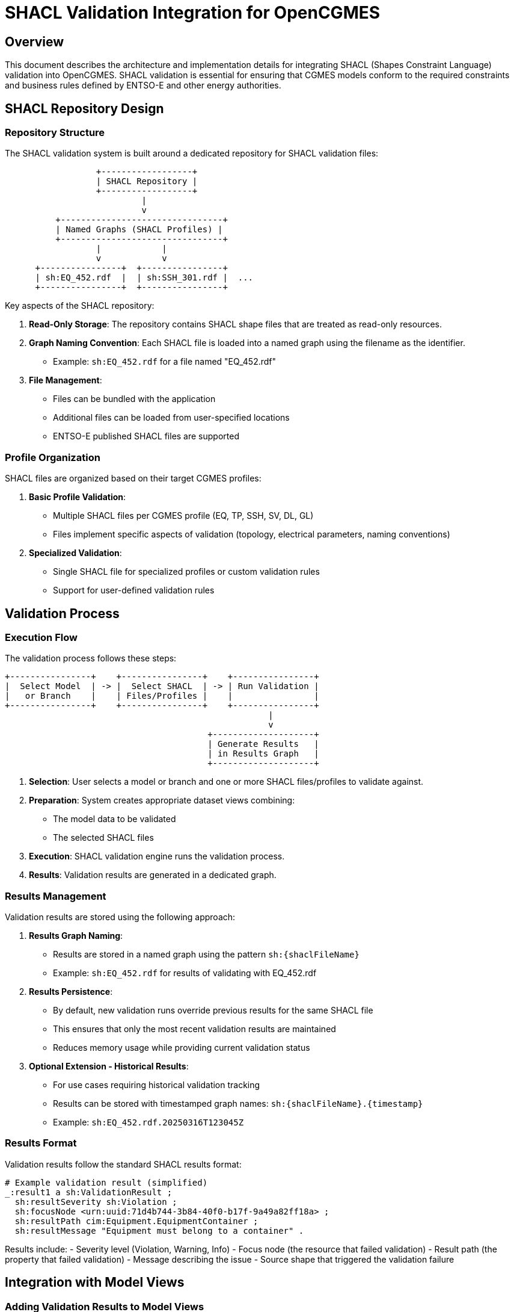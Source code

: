 # SHACL Validation Integration for OpenCGMES

## Overview

This document describes the architecture and implementation details for integrating SHACL (Shapes Constraint Language) validation into OpenCGMES. SHACL validation is essential for ensuring that CGMES models conform to the required constraints and business rules defined by ENTSO-E and other energy authorities.

## SHACL Repository Design

### Repository Structure

The SHACL validation system is built around a dedicated repository for SHACL validation files:

```
                  +------------------+
                  | SHACL Repository |
                  +------------------+
                           |
                           v
          +--------------------------------+
          | Named Graphs (SHACL Profiles) |
          +--------------------------------+
                  |            |
                  v            v
      +----------------+  +----------------+
      | sh:EQ_452.rdf  |  | sh:SSH_301.rdf |  ...
      +----------------+  +----------------+
```

Key aspects of the SHACL repository:

1. **Read-Only Storage**: The repository contains SHACL shape files that are treated as read-only resources.

2. **Graph Naming Convention**: Each SHACL file is loaded into a named graph using the filename as the identifier.
   - Example: `sh:EQ_452.rdf` for a file named "EQ_452.rdf"

3. **File Management**: 
   - Files can be bundled with the application 
   - Additional files can be loaded from user-specified locations
   - ENTSO-E published SHACL files are supported

### Profile Organization

SHACL files are organized based on their target CGMES profiles:

1. **Basic Profile Validation**:
   - Multiple SHACL files per CGMES profile (EQ, TP, SSH, SV, DL, GL)
   - Files implement specific aspects of validation (topology, electrical parameters, naming conventions)

2. **Specialized Validation**:
   - Single SHACL file for specialized profiles or custom validation rules
   - Support for user-defined validation rules

## Validation Process

### Execution Flow

The validation process follows these steps:

```
+----------------+    +----------------+    +----------------+
|  Select Model  | -> |  Select SHACL  | -> | Run Validation |
|   or Branch    |    | Files/Profiles |    |                |
+----------------+    +----------------+    +----------------+
                                                    |
                                                    v
                                        +--------------------+
                                        | Generate Results   |
                                        | in Results Graph   |
                                        +--------------------+
```

1. **Selection**: User selects a model or branch and one or more SHACL files/profiles to validate against.

2. **Preparation**: System creates appropriate dataset views combining:
   - The model data to be validated
   - The selected SHACL files

3. **Execution**: SHACL validation engine runs the validation process.

4. **Results**: Validation results are generated in a dedicated graph.

### Results Management

Validation results are stored using the following approach:

1. **Results Graph Naming**:
   - Results are stored in a named graph using the pattern `sh:{shaclFileName}`
   - Example: `sh:EQ_452.rdf` for results of validating with EQ_452.rdf

2. **Results Persistence**:
   - By default, new validation runs override previous results for the same SHACL file
   - This ensures that only the most recent validation results are maintained
   - Reduces memory usage while providing current validation status

3. **Optional Extension - Historical Results**:
   - For use cases requiring historical validation tracking
   - Results can be stored with timestamped graph names: `sh:{shaclFileName}.{timestamp}`
   - Example: `sh:EQ_452.rdf.20250316T123045Z`

### Results Format

Validation results follow the standard SHACL results format:

```turtle
# Example validation result (simplified)
_:result1 a sh:ValidationResult ;
  sh:resultSeverity sh:Violation ;
  sh:focusNode <urn:uuid:71d4b744-3b84-40f0-b17f-9a49a82ff18a> ;
  sh:resultPath cim:Equipment.EquipmentContainer ;
  sh:resultMessage "Equipment must belong to a container" .
```

Results include:
- Severity level (Violation, Warning, Info)
- Focus node (the resource that failed validation)
- Result path (the property that failed validation)
- Message describing the issue
- Source shape that triggered the validation failure

## Integration with Model Views

### Adding Validation Results to Model Views

When validation is performed on a model or branch, the validation results are:

1. Added to the corresponding model view or branch view
2. Made available through the same dataset structure
3. Queryable using SPARQL alongside the model data

### View Naming Convention

For a model with filename "grid_model_2025.xml":

- Basic model: `/model/grid_model_2025.xml/query`
- Validation results: Available in named graphs within the same view
  - Query with: `FROM NAMED <sh:EQ_452.rdf> ...`

For a branch named "feature-x":

- Branch view: `/model/grid_model_2025.xml/branch/feature-x/query`
- Validation results: Available in named graphs within the same branch view
  - Query with: `FROM NAMED <sh:EQ_452.rdf> ...`

## API Design

### REST Endpoints

The API provides these key endpoints for SHACL validation:

1. **List Available SHACL Files**:
```
GET /shacl/files
```

2. **Run Validation on Model**:
```
POST /model/{filename}/validate
```
With request body:
```json
{
  "shaclFiles": ["EQ_452.rdf", "SSH_301.rdf"]
}
```

3. **Run Validation on Branch**:
```
POST /model/{filename}/branch/{branchName}/validate
```

4. **Get Validation Results**:
```
GET /model/{filename}/validation-results/{shaclFileName}
```

5. **Get Branch Validation Results**:
```
GET /model/{filename}/branch/{branchName}/validation-results/{shaclFileName}
```

### Query Parameters

Results retrieval supports these parameters:

- `format`: Response format (json, xml, turtle, etc.)
- `severity`: Filter by severity (violation, warning, info)
- `limit`: Maximum number of results
- `offset`: Pagination offset
- `includeValid`: Whether to include valid nodes (default: false)

### Response Format

Standard validation results response:

```json
{
  "conforms": false,
  "results": [
    {
      "severity": "violation",
      "focusNode": "urn:uuid:71d4b744-3b84-40f0-b17f-9a49a82ff18a",
      "resultPath": "cim:Equipment.EquipmentContainer",
      "message": "Equipment must belong to a container",
      "sourceShape": "sh:EQ_452.rdf#EquipmentContainerRule"
    },
    // Additional results...
  ],
  "summary": {
    "violations": 12,
    "warnings": 5,
    "infos": 3
  }
}
```

## Implementation Considerations

### Performance Optimization

SHACL validation can be resource-intensive. Consider these optimizations:

1. **Lazy Loading**: Load SHACL files on-demand rather than preloading all
2. **Incremental Validation**: For branches, validate only changed components when possible
3. **Parallel Processing**: Run validation of independent SHACL files in parallel
4. **Memory Management**: Release validation results when no longer needed

### User Experience

To enhance usability:

1. **Grouping**: Group SHACL files by profile or validation purpose
2. **Presets**: Provide preset combinations of SHACL files for common validation scenarios
3. **Summary Views**: Offer high-level summaries of validation issues
4. **Severity Filtering**: Allow users to focus on critical issues first

### Advanced Features

Future enhancements to consider:

1. **Custom Rule Creation**: User interface for creating custom SHACL rules
2. **Rule Parameterization**: Allow parameters in SHACL rules for flexible validation
3. **Automatic Fixing**: Suggest or apply automatic fixes for common validation issues
4. **Validation Scheduling**: Periodic validation for long-lived branches
